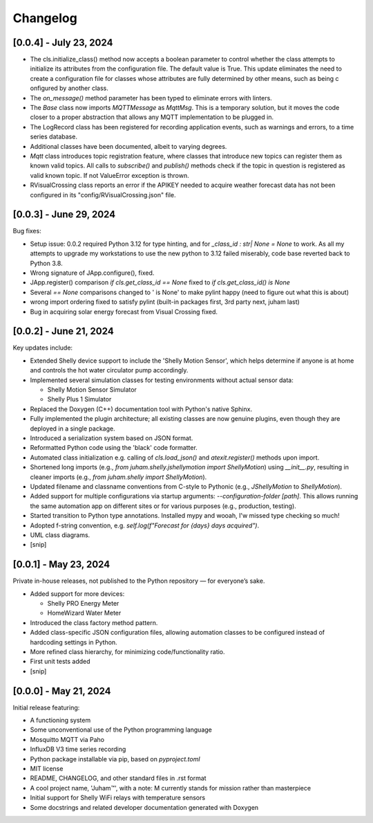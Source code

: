 Changelog
=========

[0.0.4] - July 23, 2024
-----------------------

* The cls.initialize_class() method now accepts a boolean parameter to control 
  whether the class attempts to initialize its attributes from the configuration file. 
  The default value is True. This update eliminates the need to create a configuration file 
  for classes whose attributes are fully determined by other means, such as being c
  onfigured by another class.

* The `on_message()` method parameter has been typed to eliminate errors with linters.

*  The `Base` class now imports `MQTTMessage` as `MqttMsg`. This is a temporary solution, but it moves
   the code closer to a proper abstraction that allows any MQTT implementation to be plugged in.

* The LogRecord class has been registered for recording application events, such as warnings and errors, 
  to a time series database.

* Additional classes have been documented, albeit to varying degrees.
  
* `Mqtt` class introduces topic registration feature, where classes that introduce new topics can 
  register them as known valid topics. All calls to `subscribe()` and `publish()` methods check 
  if the topic in question is registered as valid known topic. If not ValueError exception is thrown.

* RVisualCrossing class reports an error if the APIKEY needed to acquire weather forecast data has not 
  been configured in its "config/RVisualCrossing.json" file.






[0.0.3] - June 29, 2024
-----------------------

Bug fixes:

* Setup issue: 0.0.2 required Python 3.12 for type hinting, and for `_class_id : str| None = None` to work. As all my attempts
  to upgrade my workstations to use the new python to 3.12 failed miserably, code base reverted back to Python 3.8.
* Wrong signature of JApp.configure(), fixed.
* JApp.register() comparison `if cls.get_class_id ==  None` fixed to `if cls.get_class_id() is None`
* Several `== None` comparisons changed to ' is None' to make pylint happy (need to figure out what this is about)
* wrong import ordering fixed to satisfy pylint (built-in packages first, 3rd party next, juham last)
* Bug in acquiring solar energy forecast from  Visual Crossing fixed.
  

[0.0.2] - June 21, 2024
-----------------------

Key updates include:

* Extended Shelly device support to include the 'Shelly Motion Sensor', which helps determine if anyone is at home and controls the hot water circulator pump accordingly.
* Implemented several simulation classes for testing environments without actual sensor data:

  * Shelly Motion Sensor Simulator
  * Shelly Plus 1 Simulator

* Replaced the Doxygen (C++) documentation tool with Python's native Sphinx. 
* Fully implemented the plugin architecture; all existing classes are now genuine plugins, even though they are deployed in a single package.
* Introduced a serialization system based on JSON format.
* Reformatted Python code using the 'black' code formatter.
* Automated class initialization e.g.  calling of `cls.load_json()` and `atexit.register()` methods upon import.
* Shortened long imports (e.g., `from juham.shelly.jshellymotion import ShellyMotion`) using `__init__.py`, resulting in cleaner imports (e.g., `from juham.shelly import ShellyMotion`).
* Updated filename and classname conventions from C-style to Pythonic (e.g., `JShellyMotion` to `ShellyMotion`).
* Added support for multiple configurations via startup arguments: `--configuration-folder [path]`. This allows running the same automation app on different sites or for various purposes (e.g., production, testing).
* Started transition to Python type annotations. Installed mypy and wooah, I'w missed type checking so much!
* Adopted f-string convention, e.g. `self.log(f"Forecast for {days} days acquired")`.
* UML class diagrams.
* [snip]



[0.0.1] - May 23, 2024
----------------------

Private in-house releases, not published to the Python repository — for everyone’s sake.

* Added support for more devices:
  
  * Shelly PRO Energy Meter
  * HomeWizard Water Meter
  
* Introduced the class factory method pattern.
* Added class-specific JSON configuration files, allowing automation classes to be configured instead of hardcoding settings in Python.
* More refined class hierarchy, for minimizing code/functionality ratio.
* First unit tests added
* [snip]
  

[0.0.0] - May 21, 2024
-----------------------

Initial release featuring:

* A functioning system
* Some unconventional use of the Python programming language
* Mosquitto MQTT via Paho
* InfluxDB V3 time series recording
* Python package installable via pip, based on `pyproject.toml`
* MIT license
* README, CHANGELOG, and other standard files in .rst format
* A cool project name, 'Juham™', with a note: M currently stands for mission rather than masterpiece
* Initial support for Shelly WiFi relays with temperature sensors
* Some docstrings and related developer documentation generated with Doxygen

